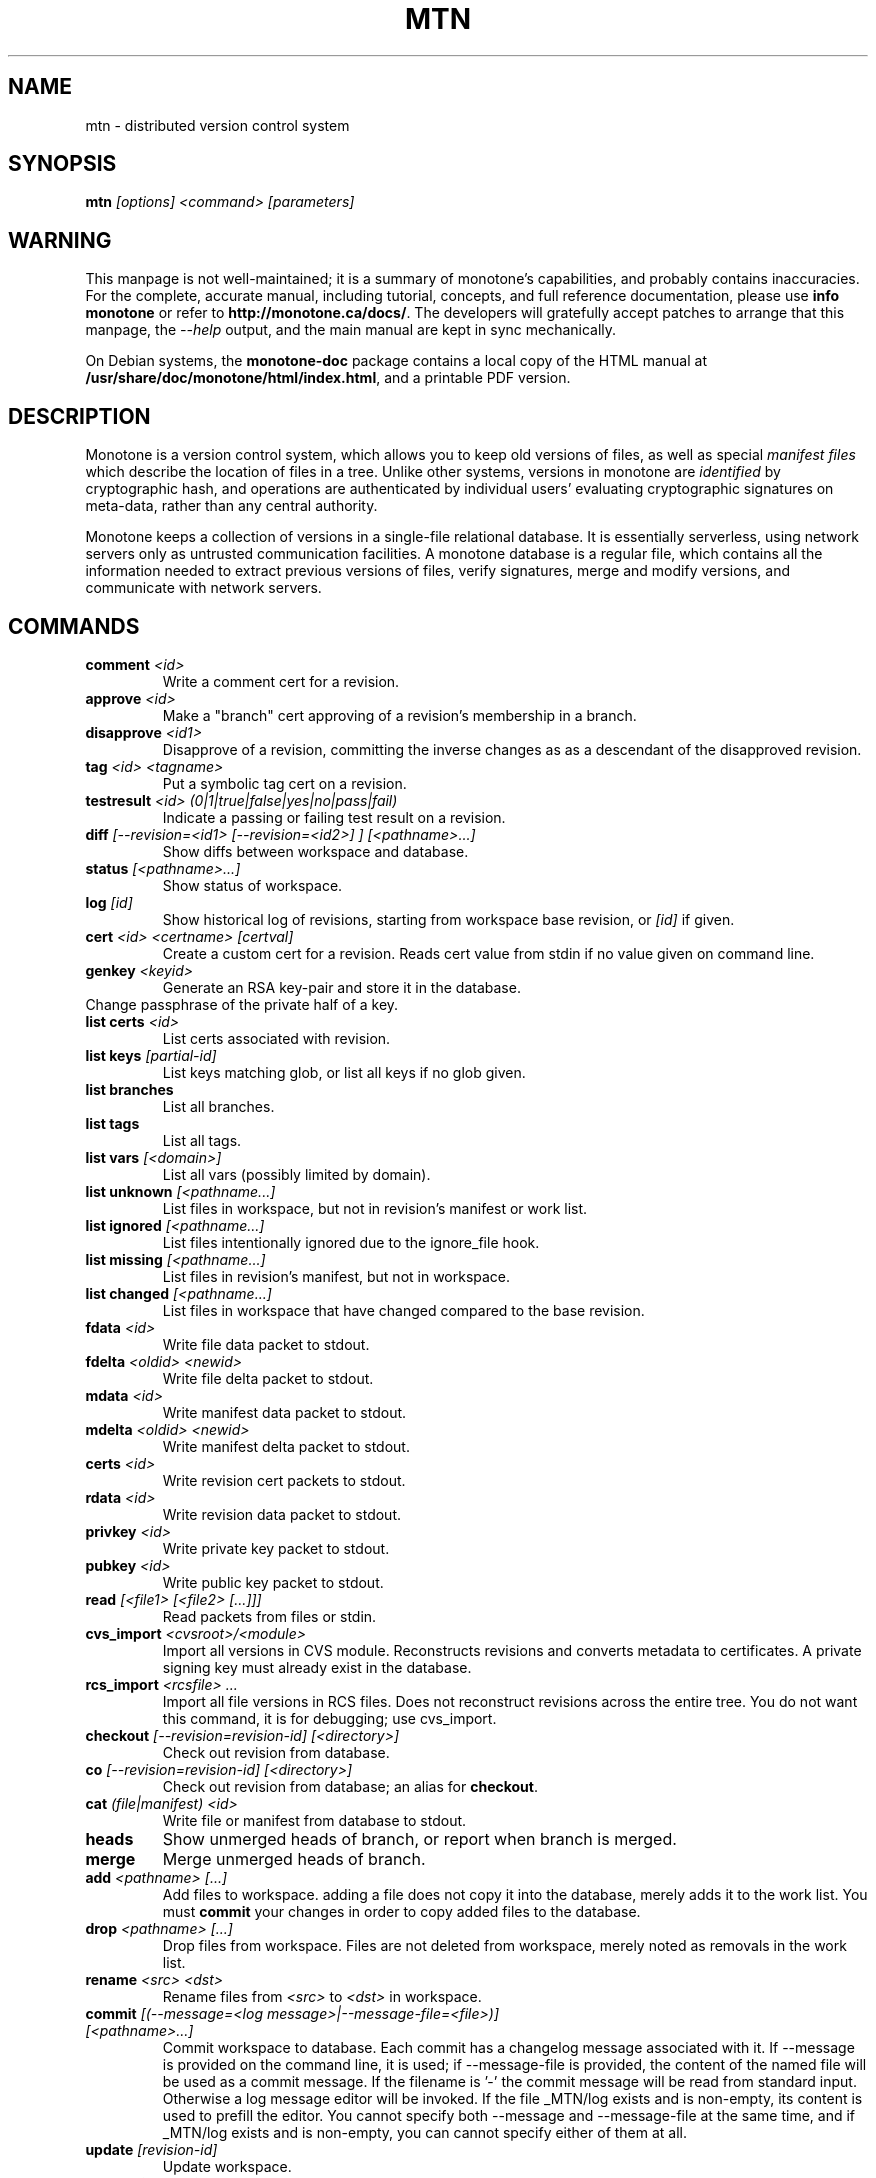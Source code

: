 .TH MTN 1 2007-06-09 monotone monotone
.SH NAME
mtn \- distributed version control system
.SH SYNOPSIS
\fBmtn\fP \fI[options] <command> [parameters]\fP
.SH WARNING
.P
This manpage is not well\(hymaintained; it is a summary of monotone's
capabilities, and probably contains inaccuracies.  For the complete,
accurate manual, including tutorial, concepts, and full reference
documentation, please use \fBinfo monotone\fP or refer to
'nh
.BR http://monotone.ca/docs/ .
'hy 1
The developers will gratefully accept patches to arrange that this
manpage, the \fI\-\-help\fP output, and the main manual are kept
in sync mechanically.
.P
On Debian systems, the \fBmonotone\-doc\fP package contains a local
copy of the HTML manual at
'nh
.BR /usr/share/doc/monotone/html/index.html ,
'hy 1
and a printable PDF version.
.SH DESCRIPTION
.P
Monotone is a version control system, which allows you to keep old
versions of files, as well as special \fImanifest files\fP which
describe the location of files in a tree. Unlike other systems,
versions in monotone are \fIidentified\fP by cryptographic hash, and
operations are authenticated by individual users' evaluating
cryptographic signatures on meta\(hydata, rather than any central
authority.
.P
Monotone keeps a collection of versions in a single\(hyfile relational
database. It is essentially serverless, using network servers only as
untrusted communication facilities. A monotone database is a regular
file, which contains all the information needed to extract previous
versions of files, verify signatures, merge and modify versions, and
communicate with network servers.
.SH COMMANDS
.TP 
\fBcomment\fP \fI<id>\fP
Write a comment cert for a revision.
.TP
\fBapprove\fP \fI<id>\fP
Make a "branch" cert approving of a revision's membership in a branch.
.TP
\fBdisapprove\fP \fI<id1>\fP
Disapprove of a revision, committing the inverse changes as as a
descendant of the disapproved revision.
.TP
\fBtag\fP \fI<id> <tagname>\fP
Put a symbolic tag cert on a revision.
.TP
\fBtestresult\fP \fI<id> (0|1|true|false|yes|no|pass|fail)\fP
Indicate a passing or failing test result on a revision.
.TP
\fBdiff \fI[\-\-revision=<id1> [\-\-revision=<id2>] ] [<pathname>...]\fP
Show diffs between workspace and database.
.TP
\fBstatus \fI[<pathname>...]\fP
Show status of workspace.
.TP
\fBlog\fP \fI[id] \fP
Show historical log of revisions, starting from workspace
base revision, or \fI[id]\fP if given.
.TP
\fBcert\fP \fI<id> <certname> [certval]\fP
Create a custom cert for a revision. Reads cert value
from stdin if no value given on command line.
.TP
\fBgenkey\fP \fI<keyid>\fP
Generate an RSA key\(hypair and store it in the database.
.TP
\chkeypass\fP \fI<keyid>\fP
Change passphrase of the private half of a key.
.TP
\fBlist certs\fP \fI<id>\fP
List certs associated with revision.
.TP
\fBlist keys\fP \fI[partial\(hyid]\fP
List keys matching glob, or list all keys if no glob given.
.TP
\fBlist branches\fP
List all branches.
.TP
\fBlist tags\fP
List all tags.
.TP
\fBlist vars \fI[<domain>]\fP
List all vars (possibly limited by domain).
.TP
\fBlist unknown \fI[<pathname...]\fP
List files in workspace, but not in revision's manifest or
work list.
.TP
\fBlist ignored \fI[<pathname...]\fP
List files intentionally ignored due to the ignore_file hook.
.TP
\fBlist missing \fI[<pathname...]\fP
List files in revision's manifest, but not in workspace.
.TP
\fBlist changed \fI[<pathname...]\fP
List files in workspace that have changed compared to the base
revision.
.TP
\fBfdata\fP \fI<id>\fP
Write file data packet to stdout.
.TP
\fBfdelta\fP \fI<oldid> <newid>\fP
Write file delta packet to stdout.
.TP
\fBmdata\fP \fI<id>\fP
Write manifest data packet to stdout.
.TP
\fBmdelta\fP \fI<oldid> <newid>\fP
Write manifest delta packet to stdout.
.TP
\fBcerts\fP \fI<id>\fP
Write revision cert packets to stdout.
.TP
\fBrdata\fP \fI<id>\fP
Write revision data packet to stdout.
.TP
\fBprivkey\fP \fI<id>\fP
Write private key packet to stdout.
.TP
\fBpubkey\fP \fI<id>\fP
Write public key packet to stdout.
.TP
\fBread\fP \fI[<file1> [<file2> [...]]]\fP
Read packets from files or stdin. 
.TP
\fBcvs_import\fP \fI<cvsroot>/<module>\fP
Import all versions in CVS module. Reconstructs revisions and converts
metadata to certificates. A private signing key must already exist in
the database.
.TP
\fBrcs_import\fP \fI<rcsfile> ...\fP
Import all file versions in RCS files. Does not reconstruct revisions
across the entire tree.  You do not want this command, it is for
debugging; use cvs_import.
.TP
\fBcheckout\fP \fI[\-\-revision=revision\(hyid]\fP \fI[<directory>]\fP
Check out revision from database.
.TP
\fBco\fP \fI[\-\-revision=revision\(hyid]\fP \fI[<directory>]\fP
Check out revision from database; an alias for \fBcheckout\fP.
.TP
\fBcat\fP \fI(file|manifest) <id>\fP
Write file or manifest from database to stdout.
.TP
\fBheads\fP
Show unmerged heads of branch, or report when branch is merged.
.TP
\fBmerge\fP
Merge unmerged heads of branch.
.TP
\fBadd\fP \fI<pathname> [...]\fP
Add files to workspace. adding a file does not copy it into the database,
merely adds it to the work list. You must \fBcommit\fP your changes in order
to copy added files to the database.
.TP
\fBdrop\fP \fI<pathname> [...]\fP
Drop files from workspace. Files are not deleted from workspace, 
merely noted as removals in the work list.
.TP
\fBrename\fP \fI<src> \fI<dst>\fP
Rename files from \fI<src> \fP to \fI<dst> \fP in workspace.
.TP
\fBcommit\fP \fI[(\-\-message=<log message>|\-\-message\-file=<file>)] [<pathname>...]\fP
Commit workspace to database.  Each commit has a changelog message
associated with it.  If \-\-message is provided on the command line, it
is used; if \-\-message\-file is provided, the content of the
named file will be used as a commit message. If the filename is '\-'
the commit message will be read from standard input.  Otherwise a log
message editor will be invoked.  If the file _MTN/log exists
and is non\(hyempty, its content is used to prefill the editor.  You
cannot specify both \-\-message and \-\-message\-file at the same time, and
if _MTN/log exists and is non\(hyempty, you can cannot specify either of them
at all.
.TP
\fBupdate\fP  \fI[revision\(hyid]\fP
Update workspace.
.TP
\fBrefresh_inodeprints\fP 
Turn on inodeprints mode, and force a cache refresh.
.TP
\fBpush\fP \fI[<host> [<glob>]]\fP 
Push contents of \fI<glob>\fP to database on \fI<host>\fP.
.TP
\fBpull\fP \fI[<host> [<glob>]]\fP 
Push contents of \fI<glob>\fP from database on \fI<host>\fP.
.TP
\fBsync\fP \fI<host> <glob>\fP 
Sync contents of \fI<glob>\fP with database on \fI<host>\fP.
.TP
\fBserve\fP \fI[\-\-pid\-file=<path>] [\-\-bind=[<host>][:<port>]] <glob> [\-\-exclude=<exclude\(hyglob>]\fP 
Serve contents of \fI<glob>\fP at network address \fI<host>\fP, on the
port \fI<port>\fP.  If \fI<port>\fP isn't given, 4691 is used. If a
\-\-pid\-file option is provided on the command line, monotone will store
the process id of the server in the specified file.
.TP
\fBset\fP \fI<domain> <name> <value>\fP 
Set the db var \fI<name>\fP in domain \fI<domain>\fP to value
\fI<value>\fP. 
.TP
\fBunset\fP \fI<domain> <name>\fP 
Delete any setting for db var \fI<name>\fP in domain \fI<domain>\fP.
.TP
\fBautomate\fP \fI(interface_version | heads | ancestors | attributes | parents | descendents | children | graph | erase_ancestors | toposort | ancestry_difference | leaves | inventory | stdio | certs | select)\fP
Scripting interface.
.TP
\fBdb\fP \fI(init | info | version | dump | load | migrate | rebuild | execute | check)\fP
Manipulate database state.
.SH OPTIONS
.P
Command line options override environment variables and
settings in lua scripts (such as \fB.monotonerc\fP)
.TP
\fB\-\-help\fP
Print help message.
.TP
\fB\-\-debug\fP
Turn on debugging log on standard error stream. This is very
verbose. Default is to be silent, unless an error occurs, in which
case failure log is dumped.
.TP
\fB\-\-quiet\fP
Turn off normal progress messages.
.TP
\fB\-\-dump=\fP\fI<file>\fP
Dump debugging log to \fIfile\fP on failure.
.TP
\fB\-\-nostd\fP
Do not evaluate "standard" lua hooks compiled into \fBmonotone\fP.
.TP
\fB\-\-norc\fP
Do not load lua hooks from user's \fB~/.monotonerc\fP file.
.TP
\fB\-\-rcfile=\fP\fI<file>\fP
Load extra lua hooks from \fIfile\fP (may be given multiple times).
.TP
\fB\-\-db=\fP\fI<file>\fP
Use database in \fIfile\fP.
.TP
\fB\-\-key=\fP\fI<keyid>\fP
Use \fIkeyid\fP for operations which produce RSA signatures. Default
is inferred from presence of unique private key in database. Can also
be customized on a per\(hybranch basis with hook function 
\fBget_branch_key(branchname)\fP.
.TP
\fB\-k\fP \fI<keyid>\fP
An alias for \fB\-\-key=\fP\fI<keyid>\fP
.TP
\fB\-\-branch=\fP\fI<branchname>\fP
Use \fIbranchname\fP for operations on a branch. Default is inferred
in operations on existing branches (commit, update, etc).
.TP
\fB\-b\fP \fI<branchname>\fP
An alias for \fB\-\-branch=\fP\fI<branchname>\fP
.TP
\fB\-\-ticket=\fP\fIdot|count|none\fP
Use the given method to print tickers.  The \fBcount\fP method prints
the count for each ticker on one line, incrementing the numbers in
place, while the \fBdot\fP method prints a continuous string of
characters (like some programs provide a progress line of dots).
\fBnone\fP prints nothing.  The default is \fBcount\fP.
.TP
\fB\-\-revision=\fP\fI<id>\fP
Used to specify one or more revision ids to various commands.
.TP
\fB\-r\fP \fI<id>\fP
An alias for \fB\-\-revision=\fP\fI<id>\fP
.TP
\fB\-\-message=\fI<log message>\fP
Use the given message as the changelog when committing a new revision
rather than invoking the log message editor. Currently this option only
applies to the commit command but it may also apply to the comment
command in the future.
This option is alternative to \-\-message\-file
.TP
\fB\-m \fI<log message>\fP
An alias for \fB\-\-message=\fI<log message>\fP
.TP
\fB\-\-message\-file=\fI<message file>\fP
Use the content of the given file as the changelog when committing a
new revision rather than invoking the log message editor. If the passed filename is '\-' the changelog message will be read from standard input.
Currently this option only applies to the commit command but it may also apply
to the comment command in the future.
This option is alternative to \-\-message.
.TP
\fB\-\-author=\fI<author email>\fP
Use the given author as the value of the "author" cert when committing
a new revision, rather than the default author.  Useful when
committing a patch on behalf of someone else, or when importing
history from another version control system.
.TP
\fB\-\-date=\fI<date and time>\fP
Use the given given date and time as value of the "date" cert when
committing a new revision, rather than the current time.  Useful when
importing history from another version control system.
.TP
\fB\-\-root=\fI<root dir>\fP
Stop the search for a workspace (containing the _MTN directory)
at the specified root directory rather than at the physical root of the
filesystem.
.TP
\fB\-\-xargs=\fI<file>\fP
Inject the contents of the file in place among the command line
arguments.  This may be useful in case the command line would
otherwise become too long for your system.  This option can be used
more than once if needed.
.TP
\fB\-@ \fI<file>\fP
An alias for \fB\-\-xargs=\fI<file>\fP.
.SH ENVIRONMENT
.TP
\fBEDITOR\fP
Used to edit comments, log messages, etc.
.TP
\fBVISUAL\fP
Used in preference to \fBEDITOR\fP, if set.
.SH FILES
.TP
\fB$HOME/.monotonerc\fP
A lua script, used as a customization file.
.SH "SEE ALSO"
.P
http://monotone.ca/
.SH BUGS
.P
see http://savannah.nongnu.org/bugs/?group=monotone
.SH AUTHOR
.P
graydon hoare <graydon@pobox.com>
